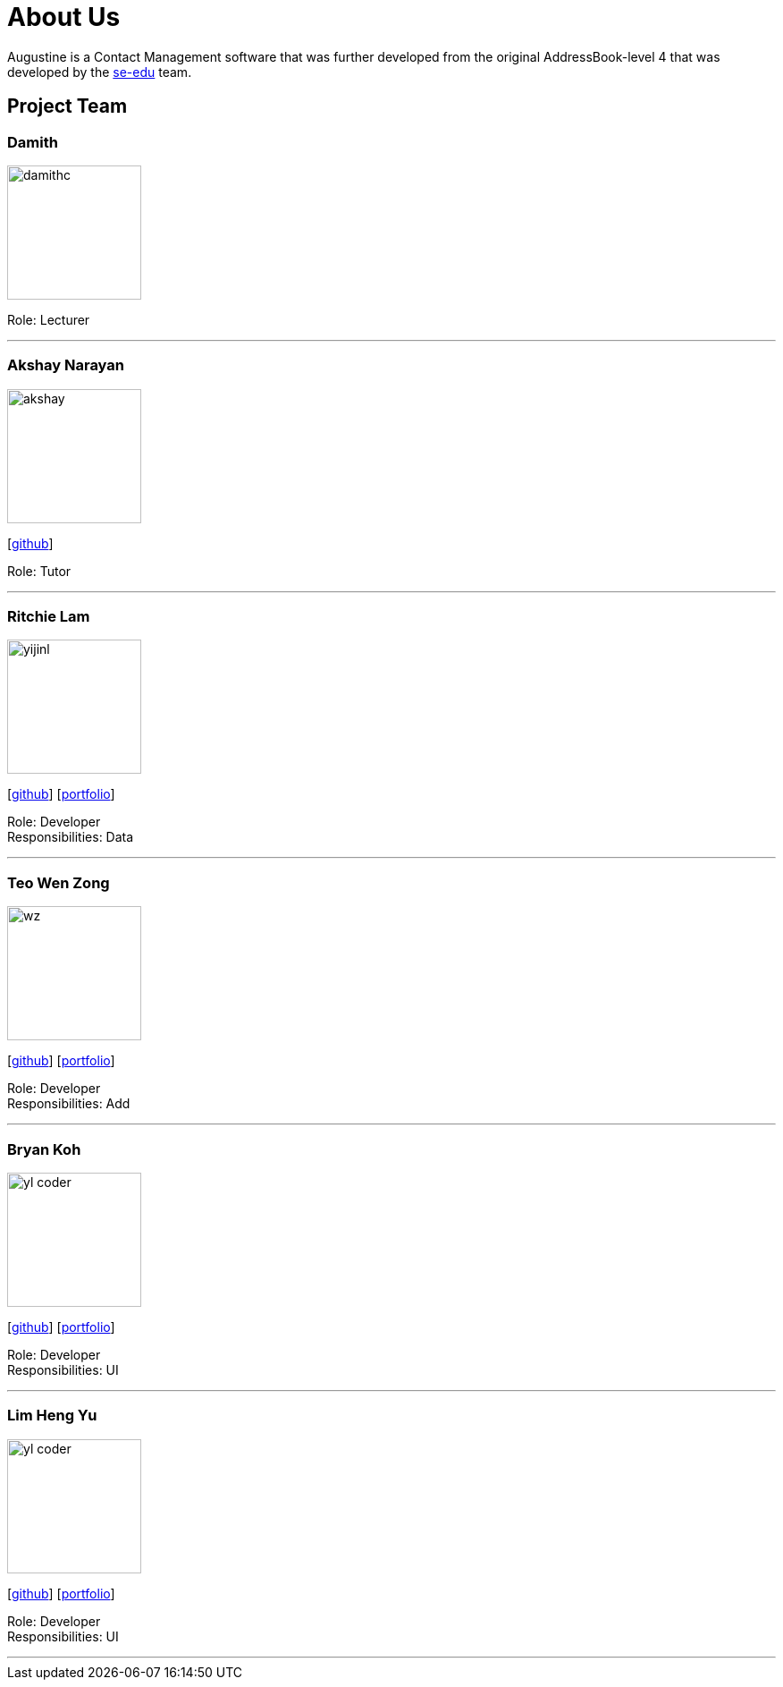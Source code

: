 = About Us
:relfileprefix: team/
ifdef::env-github,env-browser[:outfilesuffix: .adoc]
:imagesDir: images
:stylesDir: stylesheets

Augustine is a Contact Management software that was further developed from the original AddressBook-level 4 that was developed by the https://se-edu.github.io/docs/Team.html[se-edu] team. +

== Project Team

=== Damith
image::damithc.jpg[width="150", align="left"]
Role: Lecturer

'''

=== Akshay Narayan
image::akshay.jpg[width="150", align="left"]
{empty}[https://github.com/okkhoy[github]]

Role: Tutor

'''

=== Ritchie Lam
image::yijinl.jpg[width="150", align="left"]
{empty}[http://github.com/yijinl[github]] [<<johndoe#, portfolio>>]

Role: Developer +
Responsibilities: Data

'''

=== Teo Wen Zong
image::wz.jpg[width="150", align="left"]
{empty}[https://github.com/wenzongteo[github]] [<<wenzong#, portfolio>>]

Role: Developer +
Responsibilities: Add

'''

=== Bryan Koh
image::yl_coder.jpg[width="150", align="left"]
{empty}[http://github.com/yl-coder[github]] [<<johndoe#, portfolio>>]

Role: Developer +
Responsibilities: UI

'''

=== Lim Heng Yu
image::yl_coder.jpg[width="150", align="left"]
{empty}[http://github.com/yl-coder[github]] [<<johndoe#, portfolio>>]

Role: Developer +
Responsibilities: UI

'''
